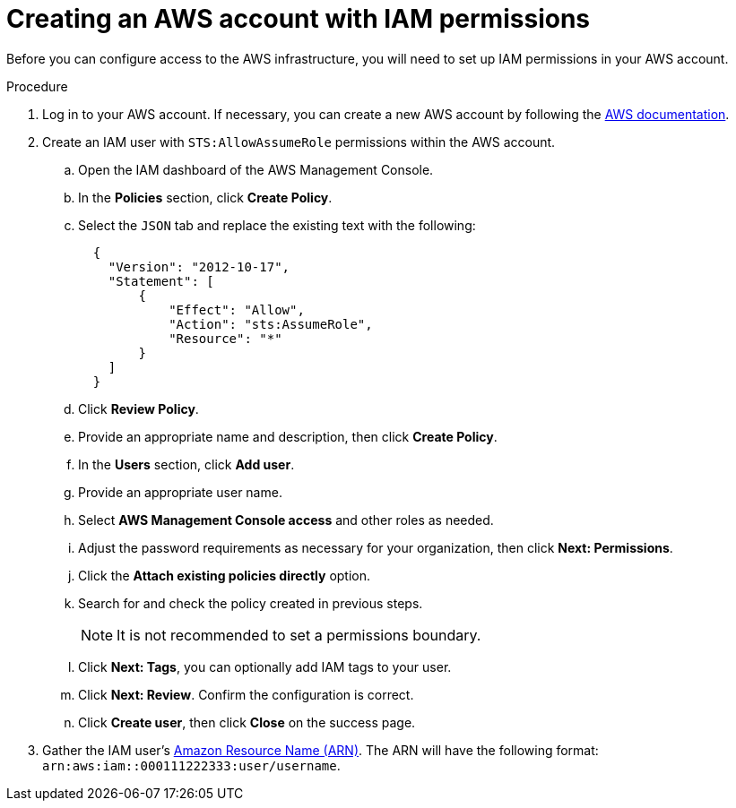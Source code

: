 // Module included in the following assemblies:
//
// * assemblies/assembly-aws-access.adoc

[id="proc-aws-account-creation_{context}"]
= Creating an AWS account with IAM permissions

[role="_abstract"]
Before you can configure access to the AWS infrastructure, you will need to set up IAM permissions in your AWS account.

.Procedure

. Log in to your AWS account. If necessary, you can create a new AWS account by following the link:https://aws.amazon.com/premiumsupport/knowledge-center/create-and-activate-aws-account/[AWS documentation].
. Create an IAM user with `STS:AllowAssumeRole` permissions within the AWS account.
.. Open the IAM dashboard of the AWS Management Console.
.. In the *Policies* section, click *Create Policy*.
.. Select the `JSON` tab and replace the existing text with the following:
+
----
  {
    "Version": "2012-10-17",
    "Statement": [
        {
            "Effect": "Allow",
            "Action": "sts:AssumeRole",
            "Resource": "*"
        }
    ]
  }
----
.. Click *Review Policy*.
.. Provide an appropriate name and description, then click *Create Policy*.
.. In the *Users* section, click *Add user*.
.. Provide an appropriate user name.
.. Select *AWS Management Console access* and other roles as needed.
.. Adjust the password requirements as necessary for your organization, then click *Next: Permissions*.
.. Click the *Attach existing policies directly* option.
.. Search for and check the policy created in previous steps.
+
[NOTE]
====
It is not recommended to set a permissions boundary.
====
.. Click *Next: Tags*, you can optionally add IAM tags to your user.
.. Click *Next: Review*. Confirm the configuration is correct.
.. Click *Create user*, then click *Close* on the success page.
. Gather the IAM user's link:https://docs.aws.amazon.com/kms/latest/developerguide/find-cmk-id-arn.html[Amazon Resource Name (ARN)]. The ARN will have the following format: `arn:aws:iam::000111222333:user/username`.
